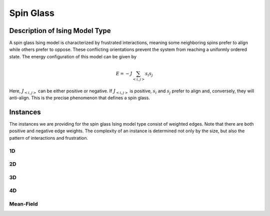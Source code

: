 ==========
Spin Glass
==========

Description of Ising Model Type
===============================

A spin glass Ising model is characterized by frustrated interactions, meaning some neighboring spins prefer to align while others prefer to oppose. These conflicting orientations prevent the system from reaching a uniformly ordered state.
The energy configuration of this model can be given by

.. math::
    E = -J \sum_{<i,j>}s_i s_j

Here, :math:`J_{<i,j>}` can be either positive or negative. If :math:`J_{<i,j>}` is positive, :math:`s_i` and :math:`s_j` prefer to align and, conversely, they will anti-align. This is the precise phenomenon that defines a spin glass.

Instances
=========

The instances we are providing for the spin glass Ising model type consist of weighted edges. Note that there are both positive and negative edge weights. The complexity of an instance is determined not only by the size, but also the pattern of interactions and frustration.

1D
------
.. image:: /_static/spin_glass_1D.png
    :align: center
    :alt: 1D

.. raw:: html

    <div style="height: 40px;"></div>

2D
------
.. image:: /_static/spin_glass_2D.png
    :align: center

.. raw:: html
    
    <div style="height: 40px;"></div>

3D
------
.. image:: /_static/spin_glass_3D.png
    :align: center

.. raw:: html
    
    <div style="height: 40px;"></div>

4D
------
.. image:: /_static/spin_glass_4D.png
    :align: center

.. raw:: html
    
    <div style="height: 40px;"></div>

Mean-Field
------------
.. image:: /_static/spin_glass_MF.png
    :align: center
